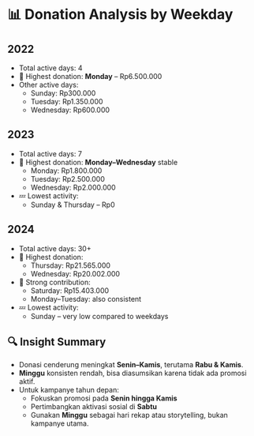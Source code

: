 * 📊 Donation Analysis by Weekday

** 2022
- Total active days: 4
- 🥇 Highest donation: **Monday** – Rp6.500.000
- Other active days:
  - Sunday: Rp300.000
  - Tuesday: Rp1.350.000
  - Wednesday: Rp600.000

** 2023
- Total active days: 7
- 🥇 Highest donation: **Monday–Wednesday** stable
  - Monday: Rp1.800.000
  - Tuesday: Rp2.500.000
  - Wednesday: Rp2.000.000
- 💤 Lowest activity:
  - Sunday & Thursday – Rp0

** 2024
- Total active days: 30+
- 🥇 Highest donation:
  - Thursday: Rp21.565.000
  - Wednesday: Rp20.002.000
- 🧭 Strong contribution:
  - Saturday: Rp15.403.000
  - Monday–Tuesday: also consistent
- 💤 Lowest activity:
  - Sunday – very low compared to weekdays

** 🔍 Insight Summary
- Donasi cenderung meningkat **Senin–Kamis**, terutama **Rabu & Kamis**.
- **Minggu** konsisten rendah, bisa diasumsikan karena tidak ada promosi aktif.
- Untuk kampanye tahun depan:
  - Fokuskan promosi pada **Senin hingga Kamis**
  - Pertimbangkan aktivasi sosial di **Sabtu**
  - Gunakan **Minggu** sebagai hari rekap atau storytelling, bukan kampanye utama.
